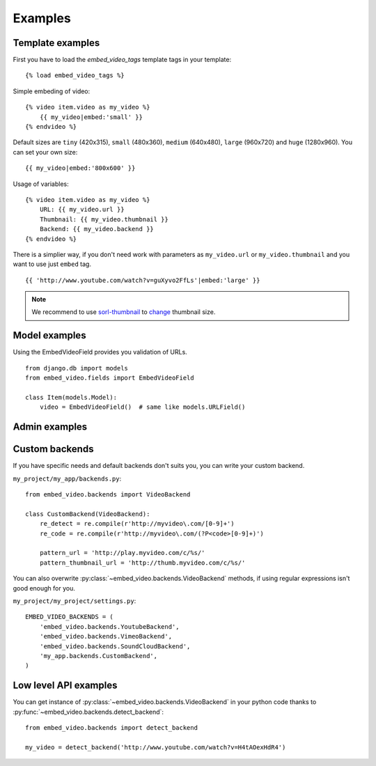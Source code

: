 Examples
==============================================

Template examples
##############################################

.. highlight:: html+django

First you have to load the `embed_video_tags` template tags in your template:

::

    {% load embed_video_tags %}

Simple embeding of video:

::

    {% video item.video as my_video %}
        {{ my_video|embed:'small' }}
    {% endvideo %}

Default sizes are ``tiny`` (420x315), ``small`` (480x360), ``medium`` (640x480),
``large`` (960x720) and ``huge`` (1280x960). You can set your own size:

::

    {{ my_video|embed:'800x600' }}

Usage of variables:

::

    {% video item.video as my_video %}
        URL: {{ my_video.url }}
        Thumbnail: {{ my_video.thumbnail }}
        Backend: {{ my_video.backend }}
    {% endvideo %}


There is a simplier way, if you don't need work with parameters as
``my_video.url`` or ``my_video.thumbnail`` and you want to use just ``embed``
tag.

::

    {{ 'http://www.youtube.com/watch?v=guXyvo2FfLs'|embed:'large' }}


.. note::

  We recommend to use `sorl-thumbnail
  <http://sorl-thumbnail.readthedocs.org/en/latest/>`_ to `change
  <http://sorl-thumbnail.readthedocs.org/en/latest/examples.html#template-examples>`_
  thumbnail size.



Model examples
###############################################

.. highlight:: python

Using the EmbedVideoField provides you validation of URLs.

::

    from django.db import models
    from embed_video.fields import EmbedVideoField

    class Item(models.Model):
        video = EmbedVideoField()  # same like models.URLField()



Admin examples
###############################################

.. todo::

  Admin mixins are on TODO list. Be patient or send :doc:`pull request
  </development/contributing>` :).



Custom backends
###############################################

If you have specific needs and default backends don't suits you, you can write
your custom backend. 

``my_project/my_app/backends.py``::

  from embed_video.backends import VideoBackend

  class CustomBackend(VideoBackend):
      re_detect = re.compile(r'http://myvideo\.com/[0-9]+')
      re_code = re.compile(r'http://myvideo\.com/(?P<code>[0-9]+)')

      pattern_url = 'http://play.myvideo.com/c/%s/'
      pattern_thumbnail_url = 'http://thumb.myvideo.com/c/%s/'

You can also overwrite :py:class:`~embed_video.backends.VideoBackend` methods,
if using regular expressions isn't good enough for you.

``my_project/my_project/settings.py``::

  EMBED_VIDEO_BACKENDS = (
      'embed_video.backends.YoutubeBackend',
      'embed_video.backends.VimeoBackend',
      'embed_video.backends.SoundCloudBackend',
      'my_app.backends.CustomBackend',
  )



Low level API examples
###############################################

You can get instance of :py:class:`~embed_video.backends.VideoBackend` in your
python code thanks to :py:func:`~embed_video.backends.detect_backend`:

::

  from embed_video.backends import detect_backend

  my_video = detect_backend('http://www.youtube.com/watch?v=H4tAOexHdR4')

